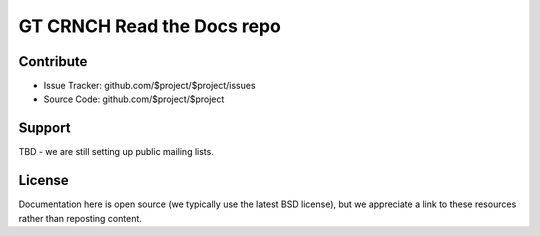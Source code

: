 GT CRNCH Read the Docs repo
========

Contribute
----------

- Issue Tracker: github.com/$project/$project/issues
- Source Code: github.com/$project/$project

Support
-------

TBD - we are still setting up public mailing lists.

License
-------
Documentation here is open source (we typically use the latest BSD license), but we appreciate a link to these resources rather than reposting content.
